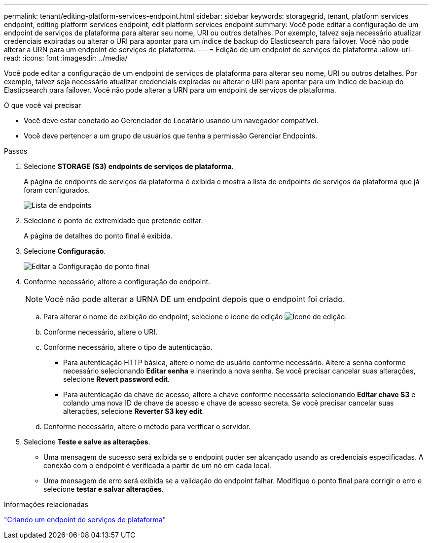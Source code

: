 ---
permalink: tenant/editing-platform-services-endpoint.html 
sidebar: sidebar 
keywords: storagegrid, tenant, platform services endpoint, editing platform services endpoint, edit platform services endpoint 
summary: Você pode editar a configuração de um endpoint de serviços de plataforma para alterar seu nome, URI ou outros detalhes. Por exemplo, talvez seja necessário atualizar credenciais expiradas ou alterar o URI para apontar para um índice de backup do Elasticsearch para failover. Você não pode alterar a URN para um endpoint de serviços de plataforma. 
---
= Edição de um endpoint de serviços de plataforma
:allow-uri-read: 
:icons: font
:imagesdir: ../media/


[role="lead"]
Você pode editar a configuração de um endpoint de serviços de plataforma para alterar seu nome, URI ou outros detalhes. Por exemplo, talvez seja necessário atualizar credenciais expiradas ou alterar o URI para apontar para um índice de backup do Elasticsearch para failover. Você não pode alterar a URN para um endpoint de serviços de plataforma.

.O que você vai precisar
* Você deve estar conetado ao Gerenciador do Locatário usando um navegador compatível.
* Você deve pertencer a um grupo de usuários que tenha a permissão Gerenciar Endpoints.


.Passos
. Selecione *STORAGE (S3)* *endpoints de serviços de plataforma*.
+
A página de endpoints de serviços da plataforma é exibida e mostra a lista de endpoints de serviços da plataforma que já foram configurados.

+
image::../media/endpoints_list.png[Lista de endpoints]

. Selecione o ponto de extremidade que pretende editar.
+
A página de detalhes do ponto final é exibida.

. Selecione *Configuração*.
+
image::../media/endpoint_edit_configuration.png[Editar a Configuração do ponto final]

. Conforme necessário, altere a configuração do endpoint.
+

NOTE: Você não pode alterar a URNA DE um endpoint depois que o endpoint foi criado.

+
.. Para alterar o nome de exibição do endpoint, selecione o ícone de edição image:../media/icon_edit_tm.png["Ícone de edição"].
.. Conforme necessário, altere o URI.
.. Conforme necessário, altere o tipo de autenticação.
+
*** Para autenticação HTTP básica, altere o nome de usuário conforme necessário. Altere a senha conforme necessário selecionando *Editar senha* e inserindo a nova senha. Se você precisar cancelar suas alterações, selecione *Revert password edit*.
*** Para autenticação da chave de acesso, altere a chave conforme necessário selecionando *Editar chave S3* e colando uma nova ID de chave de acesso e chave de acesso secreta. Se você precisar cancelar suas alterações, selecione *Reverter S3 key edit*.


.. Conforme necessário, altere o método para verificar o servidor.


. Selecione *Teste e salve as alterações*.
+
** Uma mensagem de sucesso será exibida se o endpoint puder ser alcançado usando as credenciais especificadas. A conexão com o endpoint é verificada a partir de um nó em cada local.
** Uma mensagem de erro será exibida se a validação do endpoint falhar. Modifique o ponto final para corrigir o erro e selecione *testar e salvar alterações*.




.Informações relacionadas
link:creating-platform-services-endpoint.html["Criando um endpoint de serviços de plataforma"]
